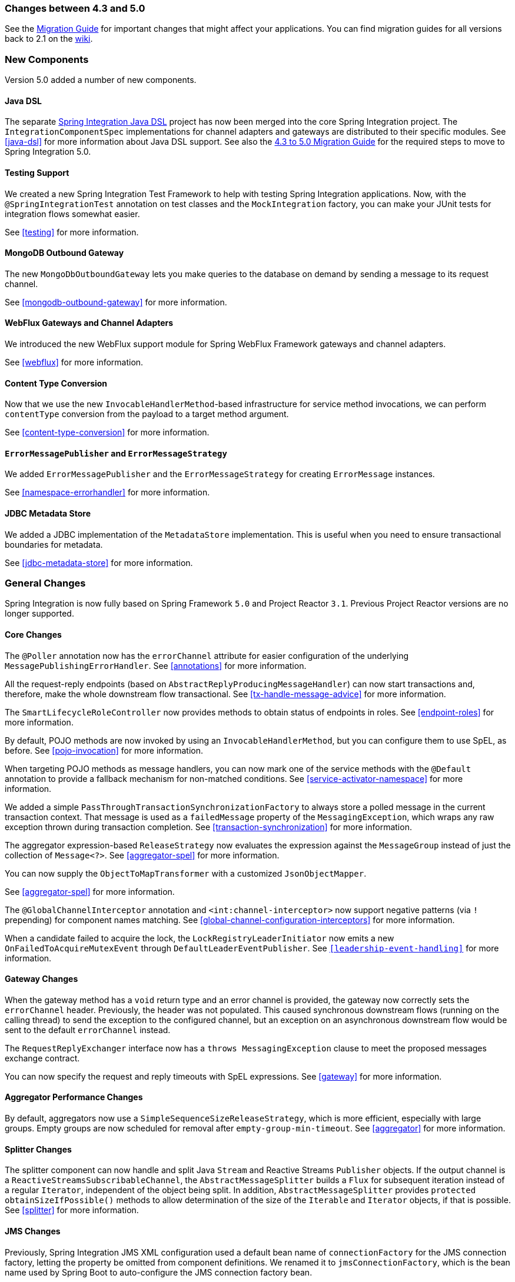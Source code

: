 [[migration-4.3-5.0]]
=== Changes between 4.3 and 5.0

See the https://github.com/spring-projects/spring-integration/wiki/Spring-Integration-4.3-to-5.0-Migration-Guide[Migration Guide] for important changes that might affect your applications.
You can find migration guides for all versions back to 2.1 on the https://github.com/spring-projects/spring-integration/wiki[wiki].

[[x5.0-new-components]]
=== New Components

Version 5.0 added a number of new components.

==== Java DSL

The separate https://github.com/spring-projects/spring-integration-java-dsl[Spring Integration Java DSL] project has now been merged into the core Spring Integration project.
The `IntegrationComponentSpec` implementations for channel adapters and gateways are distributed to their specific modules.
See <<java-dsl>> for more information about Java DSL support.
See also the https://github.com/spring-projects/spring-integration/wiki/Spring-Integration-4.3-to-5.0-Migration-Guide#java-dsl[4.3 to 5.0 Migration Guide] for the required steps to move to Spring Integration 5.0.

==== Testing Support

We created a new Spring Integration Test Framework to help with testing Spring Integration applications.
Now, with the `@SpringIntegrationTest` annotation on test classes and the `MockIntegration` factory, you can make your JUnit tests for integration flows somewhat easier.

See <<testing>> for more information.

==== MongoDB Outbound Gateway

The new `MongoDbOutboundGateway` lets you make queries to the database on demand by sending a message to its request channel.

See <<mongodb-outbound-gateway>> for more information.

==== WebFlux Gateways and Channel Adapters

We introduced the new WebFlux support module for Spring WebFlux Framework gateways and channel adapters.

See <<webflux>> for more information.

==== Content Type Conversion

Now that we use the new `InvocableHandlerMethod`-based infrastructure for service method invocations, we can perform `contentType` conversion from the payload to a target method argument.

See <<content-type-conversion>> for more information.

==== `ErrorMessagePublisher` and `ErrorMessageStrategy`

We added `ErrorMessagePublisher` and the `ErrorMessageStrategy` for creating `ErrorMessage` instances.

See <<namespace-errorhandler>> for more information.

==== JDBC Metadata Store

We added a JDBC implementation of the `MetadataStore` implementation.
This is useful when you need to ensure transactional boundaries for metadata.

See <<jdbc-metadata-store>> for more information.

[[x5.0-general]]
=== General Changes

Spring Integration is now fully based on Spring Framework `5.0` and Project Reactor `3.1`.
Previous Project Reactor versions are no longer supported.

==== Core Changes

The `@Poller` annotation now has the `errorChannel` attribute for easier configuration of the underlying `MessagePublishingErrorHandler`.
See <<annotations>> for more information.

All the request-reply endpoints (based on `AbstractReplyProducingMessageHandler`) can now start transactions and, therefore, make the whole downstream flow transactional.
See <<tx-handle-message-advice>> for more information.

The `SmartLifecycleRoleController` now provides methods to obtain status of endpoints in roles.
See <<endpoint-roles>> for more information.

By default, POJO methods are now invoked by using an `InvocableHandlerMethod`, but you can configure them to use SpEL, as before.
See <<pojo-invocation>> for more information.

When targeting POJO methods as message handlers, you can now mark one of the service methods with the `@Default` annotation to provide a fallback mechanism for non-matched conditions.
See <<service-activator-namespace>> for more information.

We added a simple `PassThroughTransactionSynchronizationFactory` to always store a polled message in the current transaction context.
That message is used as a `failedMessage` property of the `MessagingException`, which wraps any raw exception thrown during transaction completion.
See <<transaction-synchronization>> for more information.

The aggregator expression-based `ReleaseStrategy` now evaluates the expression against the `MessageGroup` instead of just the collection of `Message<?>`.
See <<aggregator-spel>> for more information.

You can now supply the `ObjectToMapTransformer` with a customized `JsonObjectMapper`.

See <<aggregator-spel>> for more information.

The `@GlobalChannelInterceptor` annotation and `<int:channel-interceptor>` now support negative patterns (via `!` prepending) for component names matching.
See <<global-channel-configuration-interceptors>> for more information.

When a candidate failed to acquire the lock, the `LockRegistryLeaderInitiator` now emits a new `OnFailedToAcquireMutexEvent` through `DefaultLeaderEventPublisher`.
See `<<leadership-event-handling>>` for more information.

==== Gateway Changes

When the gateway method has a `void` return type and an error channel is provided, the gateway now correctly sets the `errorChannel` header.
Previously, the header was not populated.
This caused synchronous downstream flows (running on the calling thread) to send the exception to the configured channel, but an exception on an asynchronous downstream flow would be sent to the default `errorChannel` instead.

The `RequestReplyExchanger` interface now has a `throws MessagingException` clause to meet the proposed messages exchange contract.

You can now specify the request and reply timeouts with SpEL expressions.
See <<gateway>> for more information.

==== Aggregator Performance Changes

By default, aggregators now use a `SimpleSequenceSizeReleaseStrategy`, which is more efficient, especially with large groups.
Empty groups are now scheduled for removal after `empty-group-min-timeout`.
See <<aggregator>> for more information.

==== Splitter Changes

The splitter component can now handle and split Java `Stream` and Reactive Streams `Publisher` objects.
If the output channel is a `ReactiveStreamsSubscribableChannel`, the `AbstractMessageSplitter` builds a `Flux` for subsequent iteration instead of a regular `Iterator`, independent of the object being split.
In addition, `AbstractMessageSplitter` provides `protected obtainSizeIfPossible()` methods to allow determination of the size of the `Iterable` and `Iterator` objects, if that is possible.
See <<splitter>> for more information.

==== JMS Changes

Previously, Spring Integration JMS XML configuration used a default bean name of `connectionFactory` for the JMS connection factory, letting the property be omitted from component definitions.
We renamed it to `jmsConnectionFactory`, which is the bean name used by Spring Boot to auto-configure the JMS connection factory bean.

If your application relies on the previous behavior, you can rename your `connectionFactory` bean to `jmsConnectionFactory` or specifically configure your components to use your bean by using its current name.
See <<jms>> for more information.

==== Mail Changes

Some inconsistencies with rendering IMAP mail content have been resolved.
See <<imap-format-important,the note in the "`Mail-receiving Channel Adapter`" section>> for more information.

==== Feed Changes

Instead of the `com.rometools.fetcher.FeedFetcher`, which is deprecated in ROME, we introduced a new `Resource` property for the `FeedEntryMessageSource`.
See <<feed>> for more information.

==== File Changes

We introduced the new `FileHeaders.RELATIVE_PATH` message header to represent relative path in `FileReadingMessageSource`.

The tail adapter now supports `idleEventInterval` to emit events when there is no data in the file during that period.

The flush predicates for the `FileWritingMessageHandler` now have an additional parameter.

The file outbound channel adapter and gateway (`FileWritingMessageHandler`) now support the `REPLACE_IF_MODIFIED` `FileExistsMode`.

They also now support setting file permissions on the newly written file.

A new `FileSystemMarkerFilePresentFileListFilter` is now available.
See <<file-incomplete>> for more information.

The `FileSplitter` now provides a `firstLineAsHeader` option to carry the first line of content as a header in the messages emitted for the remaining lines.

See <<files>> for more information.

==== FTP and SFTP Changes

The inbound channel adapters now have a property called `max-fetch-size`, which is used to limit the number of files fetched during a poll when no files are currently in the local directory.
By default, they also are configured with a `FileSystemPersistentAcceptOnceFileListFilter` in the `local-filter`.

You can also provide a custom `DirectoryScanner` implementation to inbound channel adapters by setting the newly introduced `scanner` attribute.

You can now configure the regex and pattern filters to always pass directories.
This can be useful when you use recursion in the outbound gateways.

By default, all the inbound channel adapters (streaming and synchronization-based) now use an appropriate `AbstractPersistentAcceptOnceFileListFilter` implementation to prevent duplicate downloads of remote files.

The FTP and SFTP outbound gateways now support the `REPLACE_IF_MODIFIED` `FileExistsMode` when fetching remote files.

The FTP and SFTP streaming inbound channel adapters now add remote file information in a message header.

The FTP and SFTP outbound channel adapters (as well as the `PUT` command for outbound gateways) now support `InputStream` as `payload`, too.

The inbound channel adapters can now build file trees locally by using a newly introduced `RecursiveDirectoryScanner`.
See the `scanner` option in the <<ftp-inbound>> section for injection.
Also, you can now switch these adapters to the `WatchService` instead.

We added The `NLST` command to the `AbstractRemoteFileOutboundGateway` to perform the list files names remote command.

You can now supply the `FtpOutboundGateway` with `workingDirExpression` to change the FTP client working directory for the current request message.

The `RemoteFileTemplate` is supplied now with the `invoke(OperationsCallback<F, T> action)` to perform several `RemoteFileOperations` calls in the scope of the same, thread-bounded, `Session`.

We added new filters for detecting incomplete remote files.

The `FtpOutboundGateway` and `SftpOutboundGateway` now support an option to remove the remote file after a successful transfer by using the `GET` or `MGET` commands.

See <<ftp>> and <<sftp>> for more information.

==== Integration Properties

Version 4.3.2 added a new `spring.integration.readOnly.headers` global property to let you customize the list of headers that should not be copied to a newly created `Message` by the `MessageBuilder`.
See <<global-properties>> for more information.

==== Stream Changes

We added a new option on the `CharacterStreamReadingMessageSource` to let it be used to "`pipe`" stdin and publish an application event when the pipe is closed.
See <<stream-reading>> for more information.

==== Barrier Changes

The `BarrierMessageHandler` now supports a discard channel to which late-arriving trigger messages are sent.
See <<barrier>> for more information.

==== AMQP Changes

The AMQP outbound endpoints now support setting a delay expression when you use the RabbitMQ Delayed Message Exchange plugin.

The inbound endpoints now support the Spring AMQP `DirectMessageListenerContainer`.

Pollable AMQP-backed channels now block the poller thread for the poller's configured `receiveTimeout` (default: one second).

Headers, such as `contentType`, that are added to message properties by the message converter are now used in the final message.
Previously, it depended on the converter type as to which headers and message properties appeared in the final message.
To override the headers set by the converter, set the `headersMappedLast` property to `true`.
See <<amqp>> for more information.

==== HTTP Changes

By default, the `DefaultHttpHeaderMapper.userDefinedHeaderPrefix` property is now an empty string instead of `X-`.
See <<http-header-mapping>> for more information.

By default, `uriVariablesExpression` now uses a `SimpleEvaluationContext` (since 5.0.4).

See <<mapping-uri-variables>> for more information.

==== MQTT Changes

Inbound messages are now mapped with the `RECEIVED_TOPIC`, `RECEIVED_QOS`, and `RECEIVED_RETAINED` headers to avoid inadvertent propagation to outbound messages when an application relays messages.

The outbound channel adapter now supports expressions for the topic, qos, and retained properties.
The defaults remain the same.
See <<mqtt>> for more information.

==== STOMP Changes

We changed the STOMP module to use `ReactorNettyTcpStompClient`, based on the Project Reactor `3.1` and `reactor-netty` extension.
We renamed `Reactor2TcpStompSessionManager` to `ReactorNettyTcpStompSessionManager`, according to the `ReactorNettyTcpStompClient` foundation.
See <<stomp>> for more information.

==== Web Services Changes

You can now supply `WebServiceOutboundGateway` instances with an externally configured `WebServiceTemplate` instances.

`DefaultSoapHeaderMapper` can now map a `javax.xml.transform.Source` user-defined header to a SOAP header element.

Simple WebService inbound and outbound gateways can now deal with the complete `WebServiceMessage` as a `payload`, allowing the manipulation of MTOM attachments.

See <<ws>> for more information.

==== Redis Changes

The `RedisStoreWritingMessageHandler` is supplied now with additional `String`-based setters for SpEL expressions (for convenience with Java configuration).
You can now configure the `zsetIncrementExpression` on the `RedisStoreWritingMessageHandler` as well.
In addition, this property has been changed from `true` to `false` since the `INCR` option on `ZADD` Redis command is optional.

You can now supply the `RedisInboundChannelAdapter` with an `Executor` for executing Redis listener invokers.
In addition, the received messages now contain a `RedisHeaders.MESSAGE_SOURCE` header to indicate the source of the message (topic or pattern).

See <<redis>> for more information.

==== TCP Changes

We added a new `ThreadAffinityClientConnectionFactory` to bind TCP connections to threads.

You can now configure the TCP connection factories to support `PushbackInputStream` instances, letting deserializers "`unread`" (push back) bytes after "`reading ahead`".

We added a `ByteArrayElasticRawDeserializer` without `maxMessageSize` to control and buffer incoming data as needed.

See <<ip>> for more information.

==== Gemfire Changes

The `GemfireMetadataStore` now implements `ListenableMetadataStore`, letting you listen to cache events by providing `MetadataStoreListener` instances to the store.
See <<gemfire>> for more information.

==== JDBC Changes

The `JdbcMessageChannelStore` now provides a setter for `ChannelMessageStorePreparedStatementSetter`, letting you customize message insertion in the store.

The `ExpressionEvaluatingSqlParameterSourceFactory` now provides a setter for `sqlParameterTypes`, letting you customize the SQL types of the parameters.

See <<jdbc>> for more information.


==== Metrics Changes

http://micrometer.io/[Micrometer] application monitoring is now supported (since version 5.0.2).
See <<micrometer-integration>> for more information.

IMPORTANT: Changes were made to the Micrometer `Meters` in version 5.0.3 to make them more suitable for use in dimensional systems.
Further changes were made in 5.0.4.
If you usie Micrometer, we recommend a minimum of version 5.0.4.


==== `@EndpointId` Annotations

Introduced in version 5.0.4, this annotation provides control over bean naming when you use Java configuration.
See <<endpoint-bean-names>> for more information.
